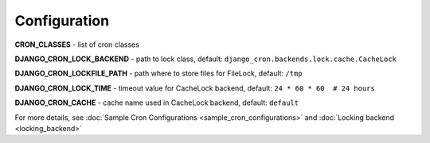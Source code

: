 Configuration
=============

**CRON_CLASSES** - list of cron classes

**DJANGO_CRON_LOCK_BACKEND** - path to lock class, default: ``django_cron.backends.lock.cache.CacheLock``

**DJANGO_CRON_LOCKFILE_PATH** - path where to store files for FileLock, default: ``/tmp``

**DJANGO_CRON_LOCK_TIME** - timeout value for CacheLock backend, default: ``24 * 60 * 60  # 24 hours``

**DJANGO_CRON_CACHE** - cache name used in CacheLock backend, default: ``default``


For more details, see :doc:`Sample Cron Configurations <sample_cron_configurations>` and :doc:`Locking backend <locking_backend>`
